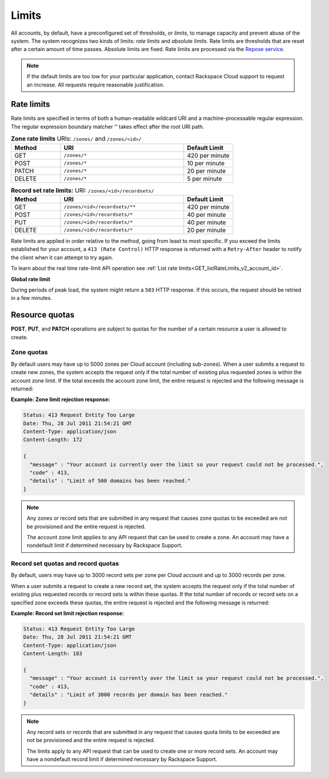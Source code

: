 .. _cdns-dg-limits:

======
Limits
======

All accounts, by default, have a preconfigured set of thresholds, or *limits*,
to manage capacity and prevent abuse of the system. The system recognizes two
kinds of limits: *rate limits* and *absolute limits*. Rate limits are
thresholds that are reset after a certain amount of time passes. Absolute
limits are fixed. Rate limits are processed via the `Repose service`_.

.. note::

    If the default limits are too low for your particular application,
    contact Rackspace Cloud support to request an increase. All requests
    require reasonable justification.

.. _Repose service: http://www.openrepose.org

.. _api-info-limits-ratelimits:


Rate limits
~~~~~~~~~~~

Rate limits are specified in terms of both a human-readable wildcard URI and a
machine-processable regular expression. The regular expression boundary
matcher ``^`` takes effect after the root URI path.

.. _api-info-limits-zoneratelimits:

.. list-table:: **Zone rate limits** URIs: ``/zones/`` and ``/zones/<id>/``
   :widths: 20 50  20
   :header-rows: 1

   * - Method
     - URI
     - Default Limit
   * - GET
     - ``/zones/*``
     - 420 per minute
   * - POST
     - ``/zones/*``
     - 10 per minute
   * - PATCH
     - ``/zones/*``
     - 20 per minute
   * - DELETE
     - ``/zones/*``
     - 5 per minute

.. _api-info-limits-zonerecsetratelimits:

.. list-table:: **Record set rate limits:** URI: ``/zones/<id>/recordsets/``
   :widths: 20 50  20
   :header-rows: 1

   * - Method
     - URI
     - Default Limit
   * - GET
     - ``/zones/<id>/recordsets/**``
     - 420 per minute
   * - POST
     - ``/zones/<id>/recordsets/*``
     - 40 per minute
   * - PUT
     - ``/zones/<id>/recordsets/*``
     - 40 per minute
   * - DELETE
     - ``/zones/<id>/recordsets/*``
     - 20 per minute

Rate limits are applied in order relative to the method, going from least to
most specific. If you exceed the limits established for your account, a
``413 (Rate Control)`` HTTP  response is returned with a ``Retry-After`` header
to notify the client when it can  attempt to try again.

To learn about the real time rate-limit API operation see
:ref:`List rate limits<GET_listRateLimits_v2_account_id>`.

**Global rate limit**

During periods of peak load, the system might return a ``503`` HTTP response.
If this occurs, the request should be retried in a few minutes.

Resource quotas
~~~~~~~~~~~~~~~

**POST**, **PUT**, and **PATCH** operations are subject to quotas for the
number of a certain resource a user is allowed to create.

Zone quotas
^^^^^^^^^^^

By default users may have up to 5000 zones per Cloud account (including
sub-zones). When a user submits a request to create new zones, the system
accepts the request only if the total number of existing plus requested zones
is within the account zone limit. If the total exceeds the account zone limit,
the entire request is rejected and the following message is returned:

**Example: Zone limit rejection response:**

.. code::

    Status: 413 Request Entity Too Large
    Date: Thu, 28 Jul 2011 21:54:21 GMT
    Content-Type: application/json
    Content-Length: 172

    {
      "message" : "Your account is currently over the limit so your request could not be processed.",
      "code" : 413,
      "details" : "Limit of 500 domains has been reached."
    }



.. note::

   Any zones or record sets that are submitted in any request that causes zone
   quotas to be exceeded are not be provisioned and the entire request is
   rejected.

   The account zone limit applies to any API request that can be used to create
   a zone. An account may have a nondefault limit if determined necessary by
   Rackspace Support.

Record set quotas and record quotas
^^^^^^^^^^^^^^^^^^^^^^^^^^^^^^^^^^^^

By default, users may have up to 3000 record sets per zone per Cloud account
and up to 3000 records per zone.

When a user submits a request to create a new record set, the system accepts
the request only if the total number of existing plus requested records or
record sets is within these quotas. If the total number of records or record
sets on a specified zone exceeds these quotas, the entire request is rejected
and the following message is returned:

**Example: Record set limit rejection response:**

.. code::

    Status: 413 Request Entity Too Large
    Date: Thu, 28 Jul 2011 21:54:21 GMT
    Content-Type: application/json
    Content-Length: 183

    {
      "message" : "Your account is currently over the limit so your request could not be processed.",
      "code" : 413,
      "details" : "Limit of 3000 records per domain has been reached."
    }

.. note::

   Any record sets or records that are submitted in any request that causes
   quota limits to be exceeded are not be provisioned and the entire request is
   rejected.

   The limits apply to any API request that can be used to create one or more
   record sets. An account may have a nondefault record limit if determined
   necessary by Rackspace Support.


